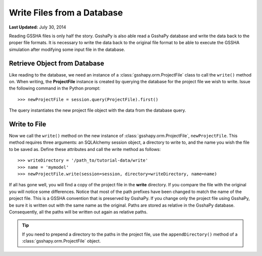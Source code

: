 ***************************
Write Files from a Database
***************************

**Last Updated:** July 30, 2014

Reading GSSHA files is only half the story. GsshaPy is also able read a GsshaPy database and write the data back to the
proper file formats. It is necessary to write the data back to the original file format to be able to execute the GSSHA
simulation after modifying some input file in the database.

Retrieve Object from Database
=============================

Like reading to the database, we need an instance of a :class:`gsshapy.orm.ProjectFile` class to call the ``write()``
method on. When writing, the **ProjectFile** instance is created by querying the database for the project file we wish
to write. Issue the following command in the Python prompt::

	>>> newProjectFile = session.query(ProjectFile).first()
	
The query instantiates the new project file object with the data from the database query.

Write to File
=============

Now we call the ``write()`` method on the new instance of :class:`gsshapy.orm.ProjectFile`, ``newProjectFile``. This
method requires three arguments: an SQLAlchemy session object, a directory to write to, and the name you wish the file
to be saved as. Define these attributes and call the write method as follows::

	>>> writeDirectory = '/path_to/tutorial-data/write'
	>>> name = 'mymodel'
	>>> newProjectFile.write(session=session, directory=writeDirectory, name=name)
	
.. _SQLAlchemy: http://www.sqlalchemy.org/

If all has gone well, you will find a copy of the project file in the **write** directory. If you compare the
file with the original you will notice some differences. Notice that most of the path prefixes have been changed
to match the name of the project file. This is a GSSHA convention that is preserved by GsshaPy. If you change only the
project file using GsshaPy, be sure it is written out with the same name as the original. Paths are stored as relative
in the GsshaPy database. Consequently, all the paths will be written out again as relative paths.

.. tip::

    If you need to prepend a directory to the paths in the project file, use the ``appendDirectory()`` method of a
    :class:`gsshapy.orm.ProjectFile` object.
